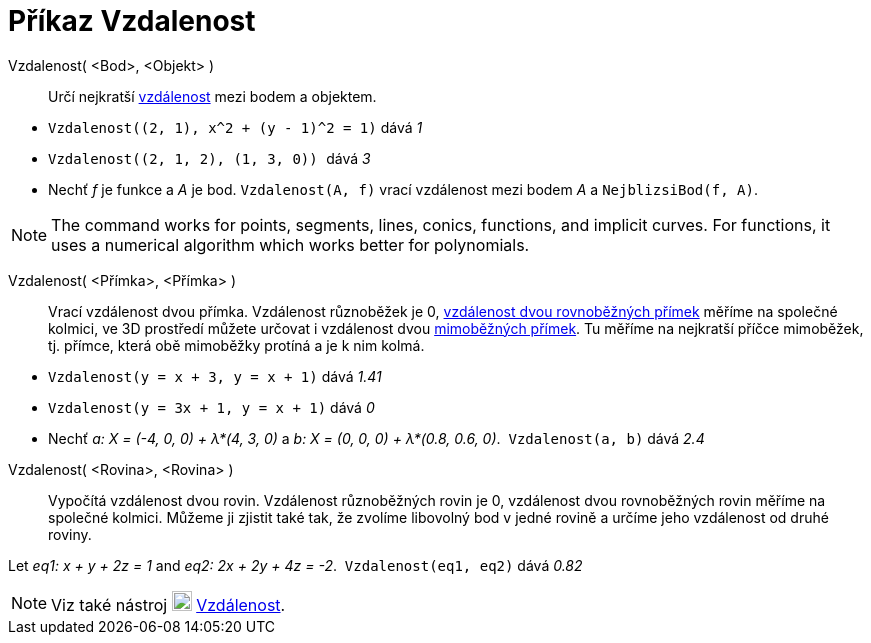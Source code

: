 = Příkaz Vzdalenost
:page-en: commands/Distance
ifdef::env-github[:imagesdir: /cs/modules/ROOT/assets/images]

Vzdalenost( <Bod>, <Objekt> )::

  Určí nejkratší https://cs.wikipedia.org/wiki/Vzd%C3%A1lenost#Obecn%C3%A9_matematick%C3%A9_zaveden%C3%AD[vzdálenost] mezi bodem a objektem.

[EXAMPLE]
====

* `++ Vzdalenost((2, 1), x^2 + (y - 1)^2 = 1)++` dává _1_
* `++Vzdalenost((2, 1, 2), (1, 3, 0)) ++` dává _3_
* Nechť _f_ je funkce a _A_ je bod. `++Vzdalenost(A, f)++` vrací vzdálenost mezi bodem _A_ a `++NejblizsiBod(f, A)++`.

====

[NOTE]
====

The command works for points, segments, lines, conics, functions, and implicit curves. For functions, it uses a
numerical algorithm which works better for polynomials. 

====

Vzdalenost( <Přímka>, <Přímka> )::
 Vrací vzdálenost dvou přímka. Vzdálenost různoběžek je 0, https://www.matweb.cz/vzdalenost-primek/[vzdálenost dvou rovnoběžných přímek] měříme na společné kolmici, ve 3D prostředí můžete určovat i vzdálenost dvou https://cs.wikipedia.org/wiki/Mimob%C4%9B%C5%BEka[mimoběžných přímek]. Tu měříme na nejkratší příčce mimoběžek, tj. přímce, která obě mimoběžky protíná a je k nim kolmá.

[EXAMPLE]
====

* `++Vzdalenost(y = x + 3, y = x + 1)++` dává _1.41_
* `++Vzdalenost(y = 3x + 1, y = x + 1)++` dává _0_
* Nechť _a: X = (-4, 0, 0) + λ*(4, 3, 0)_ a _b: X = (0, 0, 0) + λ*(0.8, 0.6, 0)_.  `++Vzdalenost(a, b)++` dává _2.4_

====


Vzdalenost( <Rovina>, <Rovina> )::
  Vypočítá vzdálenost dvou rovin. Vzdálenost různoběžných rovin je 0, vzdálenost dvou rovnoběžných rovin měříme na společné kolmici. Můžeme ji zjistit také tak, že zvolíme libovolný bod v jedné rovině a určíme jeho vzdálenost od druhé roviny.

[EXAMPLE]
====

Let _eq1: x + y + 2z = 1_ and _eq2: 2x + 2y + 4z = -2_.  `++Vzdalenost(eq1, eq2)++` dává _0.82_

====

[NOTE]
====

Viz také nástroj image:22px-Mode_distance.svg.png[Mode distance.svg,width=20,height=20]
xref:/tools/Vzdálenost.adoc[Vzdálenost].

====
